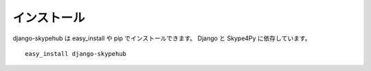 インストール
============

django-skypehub は easy_install や pip でインストールできます。
Django と Skype4Py に依存しています。

::

  easy_install django-skypehub
